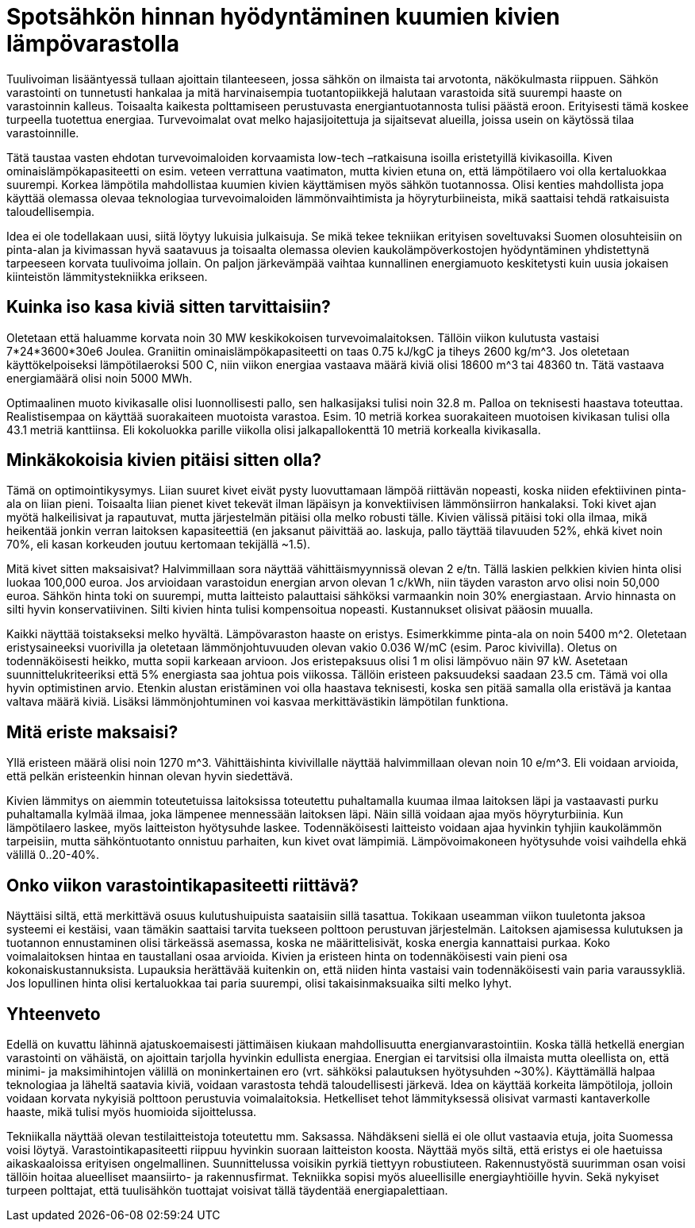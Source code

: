 = Spotsähkön hinnan hyödyntäminen kuumien kivien lämpövarastolla

Tuulivoiman lisääntyessä tullaan ajoittain tilanteeseen, jossa sähkön on ilmaista tai arvotonta, näkökulmasta riippuen. Sähkön varastointi on tunnetusti hankalaa ja mitä harvinaisempia tuotantopiikkejä halutaan varastoida sitä suurempi haaste on varastoinnin kalleus. Toisaalta kaikesta polttamiseen perustuvasta energiantuotannosta tulisi päästä eroon. Erityisesti tämä koskee turpeella tuotettua energiaa. Turvevoimalat ovat melko hajasijoitettuja ja sijaitsevat alueilla, joissa usein on käytössä tilaa varastoinnille.

Tätä taustaa vasten ehdotan turvevoimaloiden korvaamista low-tech –ratkaisuna isoilla eristetyillä kivikasoilla. Kiven ominaislämpökapasiteetti on esim. veteen verrattuna vaatimaton, mutta kivien etuna on, että lämpötilaero voi olla kertaluokkaa suurempi. Korkea lämpötila mahdollistaa kuumien kivien käyttämisen myös sähkön tuotannossa.
Olisi kenties mahdollista jopa käyttää olemassa olevaa teknologiaa turvevoimaloiden lämmönvaihtimista ja höyryturbiineista, mikä saattaisi tehdä ratkaisuista taloudellisempia.

Idea ei ole todellakaan uusi, siitä löytyy lukuisia julkaisuja. Se mikä tekee tekniikan erityisen soveltuvaksi Suomen olosuhteisiin on pinta-alan ja kivimassan hyvä saatavuus ja toisaalta olemassa olevien kaukolämpöverkostojen hyödyntäminen yhdistettynä tarpeeseen korvata tuulivoima jollain. On paljon järkevämpää vaihtaa kunnallinen energiamuoto keskitetysti kuin uusia jokaisen kiinteistön lämmitystekniikka erikseen.

== Kuinka iso kasa kiviä sitten tarvittaisiin?

Oletetaan että haluamme korvata noin 30 MW keskikokoisen turvevoimalaitoksen. Tällöin viikon kulutusta vastaisi 7*24*3600*30e6 Joulea. Graniitin ominaislämpökapasiteetti on taas 0.75 kJ/kgC ja tiheys
2600 kg/m^3. Jos oletetaan käyttökelpoiseksi lämpötilaeroksi 500 C, niin viikon energiaa vastaava määrä kiviä olisi 18600 m^3 tai 48360 tn. Tätä vastaava energiamäärä olisi noin 5000 MWh.

Optimaalinen muoto kivikasalle olisi luonnollisesti pallo, sen halkasijaksi tulisi noin 32.8 m. Palloa on teknisesti haastava toteuttaa.
Realistisempaa on käyttää suorakaiteen muotoista varastoa. Esim. 10 metriä korkea suorakaiteen muotoisen kivikasan tulisi olla 43.1 metriä kanttiinsa. Eli kokoluokka parille viikolla olisi jalkapallokenttä 10 metriä korkealla kivikasalla.

== Minkäkokoisia kivien pitäisi sitten olla?

Tämä on optimointikysymys. Liian suuret kivet eivät pysty luovuttamaan lämpöä riittävän nopeasti, koska niiden efektiivinen pinta-ala on liian pieni. Toisaalta liian pienet kivet tekevät ilman läpäisyn ja konvektiivisen lämmönsiirron hankalaksi. Toki kivet ajan myötä halkeilisivat ja rapautuvat, mutta järjestelmän pitäisi olla melko robusti tälle. Kivien välissä pitäisi toki olla ilmaa, mikä heikentää jonkin verran laitoksen kapasiteettiä (en jaksanut päivittää ao.
laskuja, pallo täyttää tilavuuden 52%, ehkä kivet noin 70%, eli kasan korkeuden joutuu kertomaan tekijällä ~1.5).

Mitä kivet sitten maksaisivat? Halvimmillaan sora näyttää vähittäismyynnissä olevan 2 e/tn. Tällä laskien pelkkien kivien hinta olisi luokaa 100,000 euroa. Jos arvioidaan varastoidun energian arvon olevan 1 c/kWh, niin täyden varaston arvo olisi noin 50,000 euroa. Sähkön hinta toki on suurempi, mutta laitteisto palauttaisi sähköksi varmaankin noin 30% energiastaan. Arvio hinnasta on silti hyvin konservatiivinen.
Silti kivien hinta tulisi kompensoitua nopeasti. Kustannukset olisivat pääosin muualla.

Kaikki näyttää toistakseksi melko hyvältä. Lämpövaraston haaste on eristys. Esimerkkimme pinta-ala on noin 5400 m^2. Oletetaan eristysaineeksi vuorivilla ja oletetaan lämmönjohtuvuuden olevan vakio
0.036 W/mC (esim. Paroc kivivilla). Oletus on todennäköisesti heikko, mutta sopii karkeaan arvioon. Jos eristepaksuus olisi 1 m olisi lämpövuo näin 97 kW. Asetetaan suunnittelukriteeriksi että 5% energiasta saa johtua pois viikossa. Tällöin eristeen paksuudeksi saadaan 23.5 cm. Tämä voi olla hyvin optimistinen arvio. Etenkin alustan eristäminen voi olla haastava teknisesti, koska sen pitää samalla olla eristävä ja kantaa valtava määrä kiviä. Lisäksi lämmönjohtuminen voi kasvaa merkittävästikin lämpötilan funktiona.

== Mitä eriste maksaisi?

Yllä eristeen määrä olisi noin 1270 m^3.
Vähittäishinta kivivillalle näyttää halvimmillaan olevan noin 10 e/m^3.
Eli voidaan arvioida, että pelkän eristeenkin hinnan olevan hyvin siedettävä.

Kivien lämmitys on aiemmin toteutetuissa laitoksissa toteutettu puhaltamalla kuumaa ilmaa laitoksen läpi ja vastaavasti purku puhaltamalla kylmää ilmaa, joka lämpenee mennessään laitoksen läpi. Näin sillä voidaan ajaa myös höyryturbiinia. Kun lämpötilaero laskee, myös laitteiston hyötysuhde laskee. Todennäköisesti laitteisto voidaan ajaa hyvinkin tyhjiin kaukolämmön tarpeisiin, mutta sähköntuotanto onnistuu parhaiten, kun kivet ovat lämpimiä. Lämpövoimakoneen hyötysuhde voisi vaihdella ehkä välillä 0..20-40%.

== Onko viikon varastointikapasiteetti riittävä?

Näyttäisi siltä, että merkittävä osuus kulutushuipuista saataisiin sillä tasattua. Tokikaan useamman viikon tuuletonta jaksoa systeemi ei kestäisi, vaan tämäkin saattaisi tarvita tuekseen polttoon perustuvan järjestelmän. Laitoksen ajamisessa kulutuksen ja tuotannon ennustaminen olisi tärkeässä asemassa, koska ne määrittelisivät, koska energia kannattaisi purkaa.
Koko voimalaitoksen hintaa en taustallani osaa arvioida. Kivien ja eristeen hinta on todennäköisesti vain pieni osa kokonaiskustannuksista.
Lupauksia herättävää kuitenkin on, että niiden hinta vastaisi vain todennäköisesti vain paria varaussykliä. Jos lopullinen hinta olisi kertaluokkaa tai paria suurempi, olisi takaisinmaksuaika silti melko lyhyt.

== Yhteenveto

Edellä on kuvattu lähinnä ajatuskoemaisesti jättimäisen kiukaan mahdollisuutta energianvarastointiin. Koska tällä hetkellä energian varastointi on vähäistä, on ajoittain tarjolla hyvinkin edullista energiaa. Energian ei tarvitsisi olla ilmaista mutta oleellista on, että
minimi- ja maksimihintojen välillä on moninkertainen ero (vrt. sähköksi palautuksen hyötysuhden ~30%). Käyttämällä halpaa teknologiaa ja läheltä saatavia kiviä, voidaan varastosta tehdä taloudellisesti järkevä. Idea on käyttää korkeita lämpötiloja, jolloin voidaan korvata nykyisiä polttoon perustuvia voimalaitoksia. Hetkelliset tehot lämmityksessä olisivat varmasti kantaverkolle haaste, mikä tulisi myös huomioida sijoittelussa.

Tekniikalla näyttää olevan testilaitteistoja toteutettu mm. Saksassa.
Nähdäkseni siellä ei ole ollut vastaavia etuja, joita Suomessa voisi löytyä. Varastointikapasiteetti riippuu hyvinkin suoraan laitteiston koosta. Näyttää myös siltä, että eristys ei ole haetuissa aikaskaaloissa erityisen ongelmallinen. Suunnittelussa voisikin pyrkiä tiettyyn robustiuteen. Rakennustyöstä suurimman osan voisi tällöin hoitaa alueelliset maansiirto- ja rakennusfirmat. Tekniikka sopisi myös alueellisille energiayhtiöille hyvin. Sekä nykyiset turpeen polttajat, että tuulisähkön tuottajat voisivat tällä täydentää energiapalettiaan.
